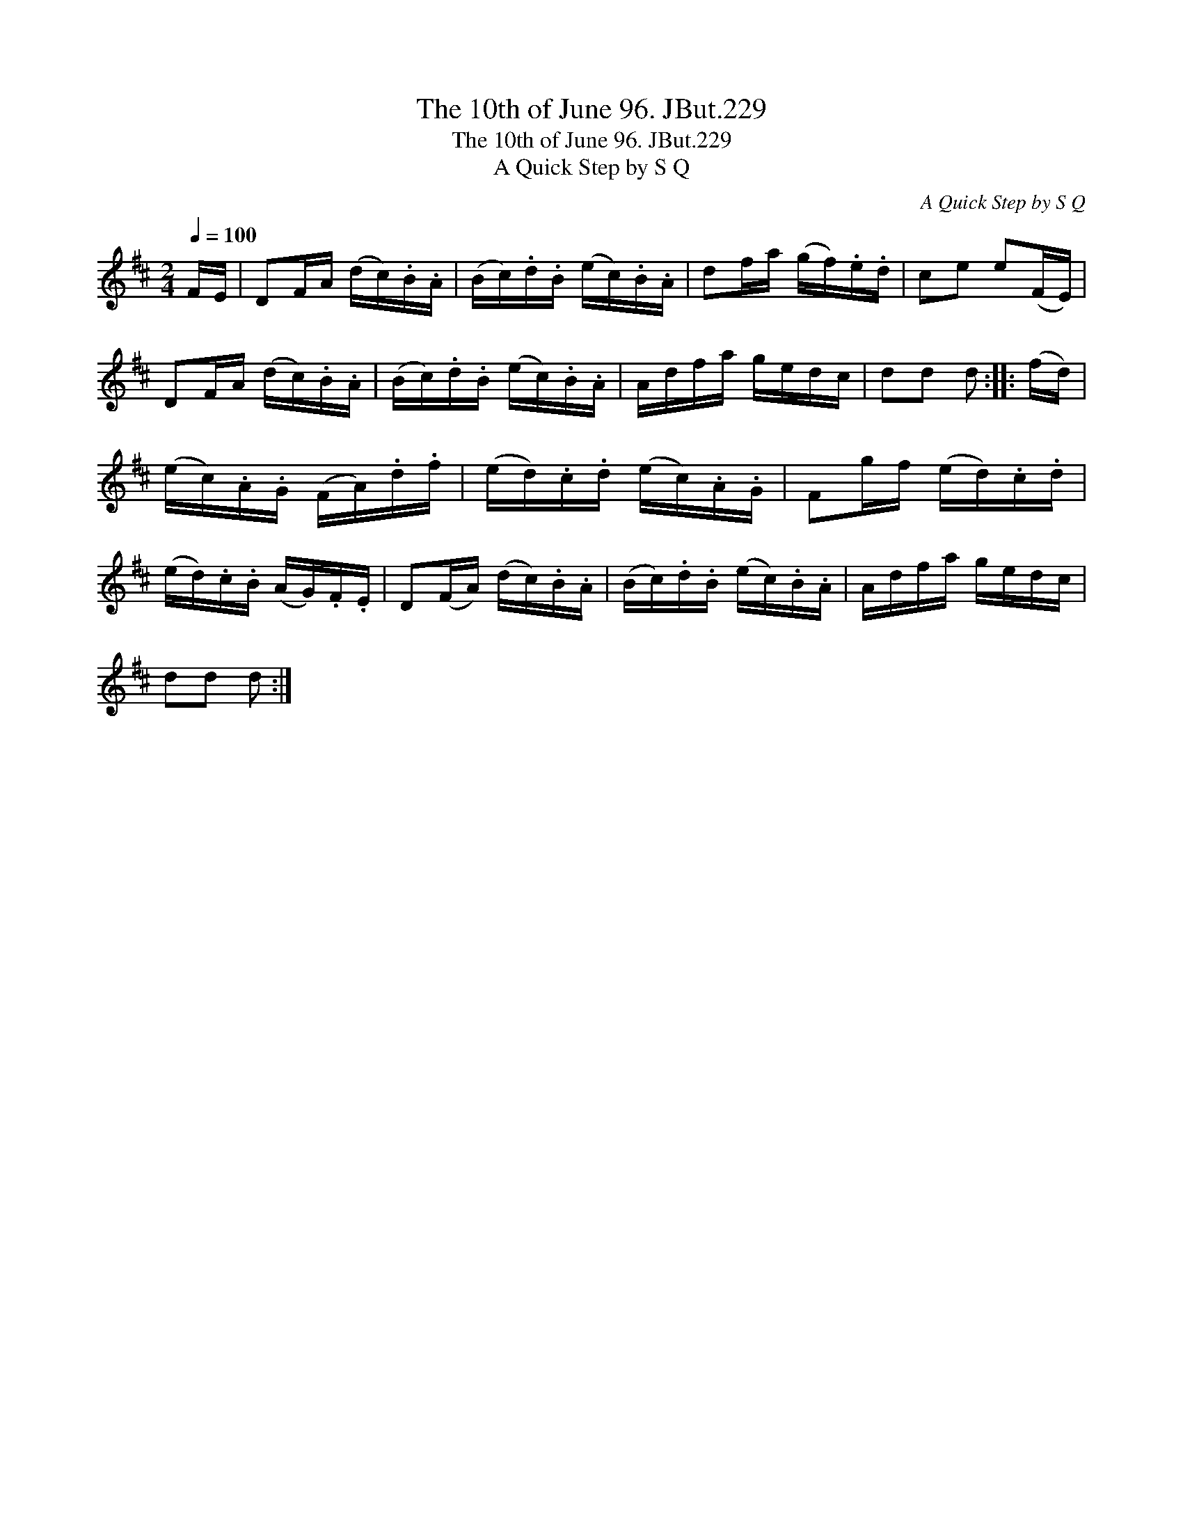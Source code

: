 X:1
T:10th of June 96. JBut.229, The
T:10th of June 96. JBut.229, The
T:A Quick Step by S Q
C:A Quick Step by S Q
L:1/8
Q:1/4=100
M:2/4
K:D
V:1 treble 
V:1
 F/E/ | DF/A/ (d/c/).B/.A/ | (B/c/).d/.B/ (e/c/).B/.A/ | df/a/ (g/f/).e/.d/ | ce e(F/E/) | %5
 DF/A/ (d/c/).B/.A/ | (B/c/).d/.B/ (e/c/).B/.A/ | A/d/f/a/ g/e/d/c/ | dd d :: (f/d/) | %10
 (e/c/).A/.G/ (F/A/).d/.f/ | (e/d/).c/.d/ (e/c/).A/.G/ | Fg/f/ (e/d/).c/.d/ | %13
 (e/d/).c/.B/ (A/G/).F/.E/ | D(F/A/) (d/c/).B/.A/ | (B/c/).d/.B/ (e/c/).B/.A/ | A/d/f/a/ g/e/d/c/ | %17
 dd d :| %18

